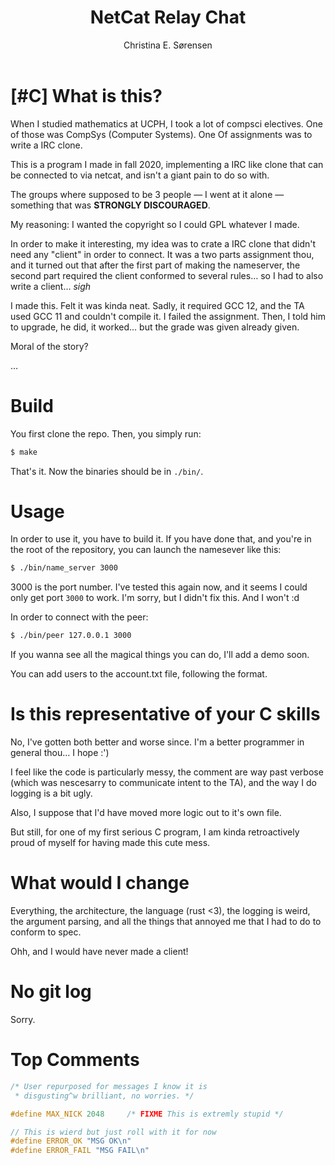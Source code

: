 #+title: NetCat Relay Chat
#+author: Christina E. Sørensen

* [#C] What is this?
When I studied mathematics at UCPH, I took a lot of compsci electives. One of
those was CompSys (Computer Systems). One Of assignments was to write a IRC
clone.

This is a program I made in fall 2020, implementing a IRC like clone that can be
connected to via netcat, and isn't a giant pain to do so with.

The groups where supposed to be 3 people --- I went at it alone --- something
that was *STRONGLY DISCOURAGED*.

My reasoning: I wanted the copyright so I could GPL whatever I made.

In order to make it interesting, my idea was to crate a IRC clone that didn't
need any "client" in order to connect. It was a two parts assignment thou, and
it turned out that after the first part of making the nameserver, the second
part required the client conformed to several rules... so I had to also write a
client... /sigh/

I made this. Felt it was kinda neat. Sadly, it required GCC 12, and the TA used
GCC 11 and couldn't compile it. I failed the assignment. Then, I told him to
upgrade, he did, it worked... but the grade was given already given.

Moral of the story?

...


* Build
You first clone the repo. Then, you simply run:
#+begin_src sh
$ make
#+end_src

That's it. Now the binaries should be in =./bin/=.

* Usage
In order to use it, you have to build it. If you have done that, and you're in
the root of the repository, you can launch the namesever like this:
#+begin_src sh
$ ./bin/name_server 3000
#+end_src

$3000$ is the port number. I've tested this again now, and it seems I could only
get port =3000= to work. I'm sorry, but I didn't fix this. And I won't :d

In order to connect with the peer:
#+begin_src sh
$ ./bin/peer 127.0.0.1 3000
#+end_src

If you wanna see all the magical things you can do, I'll add a demo soon.

You can add users to the account.txt file, following the format.

* Is this representative of your C skills
No, I've gotten both better and worse since. I'm a better programmer in general
thou... I hope :')

I feel like the code is particularly messy, the comment are way past verbose
(which was nescesarry to communicate intent to the TA), and the way I do logging
is a bit ugly.

Also, I suppose that I'd have moved more logic out to it's own file.

But still, for one of my first serious C program, I am kinda retroactively proud
of myself for having made this cute mess.

* What would I change
Everything, the architecture, the language (rust <3), the logging is weird, the
argument parsing, and all the things that annoyed me that I had to do to conform
to spec.

Ohh, and I would have never made a client!

* No git log
Sorry.

* Top Comments
#+begin_src c
/* User repurposed for messages I know it is
 * disgusting^w brilliant, no worries. */
#+end_src

#+begin_src c
#define MAX_NICK 2048     /* FIXME This is extremly stupid */
#+end_src

#+begin_src c
// This is wierd but just roll with it for now
#define ERROR_OK "MSG OK\n"
#define ERROR_FAIL "MSG FAIL\n"
#+end_src

